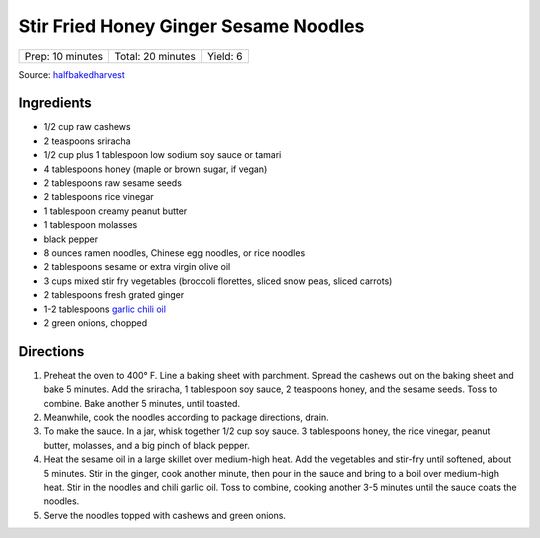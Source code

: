 Stir Fried Honey Ginger Sesame Noodles
======================================

+------------------+-------------------+----------+
| Prep: 10 minutes | Total: 20 minutes | Yield: 6 |
+------------------+-------------------+----------+

Source: `halfbakedharvest <https://www.halfbakedharvest.com/stir-fried-honey-ginger-sesame-noodles/>`__

Ingredients
-----------

- 1/2 cup raw cashews
- 2 teaspoons sriracha
- 1/2 cup plus 1 tablespoon low sodium soy sauce or tamari
- 4 tablespoons honey (maple or brown sugar, if vegan)
- 2 tablespoons raw sesame seeds
- 2 tablespoons rice vinegar
- 1 tablespoon creamy peanut butter
- 1 tablespoon molasses
- black pepper
- 8 ounces ramen noodles, Chinese egg noodles, or rice noodles
- 2 tablespoons sesame or extra virgin olive oil
- 3 cups mixed stir fry vegetables (broccoli florettes, sliced snow peas, sliced carrots)
- 2 tablespoons fresh grated ginger
- 1-2 tablespoons `garlic chili oil <#garlic-chili-oil>`__
- 2 green onions, chopped

Directions
----------

1. Preheat the oven to 400° F. Line a baking sheet with parchment.
   Spread the cashews out on the baking sheet and bake 5 minutes. Add the
   sriracha, 1 tablespoon soy sauce, 2 teaspoons honey, and the sesame
   seeds. Toss to combine. Bake another 5 minutes, until toasted.
2. Meanwhile, cook the noodles according to package directions, drain.
3. To make the sauce. In a jar, whisk together 1/2 cup soy sauce. 3
   tablespoons honey, the rice vinegar, peanut butter, molasses, and a big
   pinch of black pepper.
4. Heat the sesame oil in a large skillet over medium-high heat. Add the
   vegetables and stir-fry until softened, about 5 minutes. Stir in the
   ginger, cook another minute, then pour in the sauce and bring to a boil
   over medium-high heat. Stir in the noodles and chili garlic oil. Toss to
   combine, cooking another 3-5 minutes until the sauce coats the noodles.
5. Serve the noodles topped with cashews and green onions.

